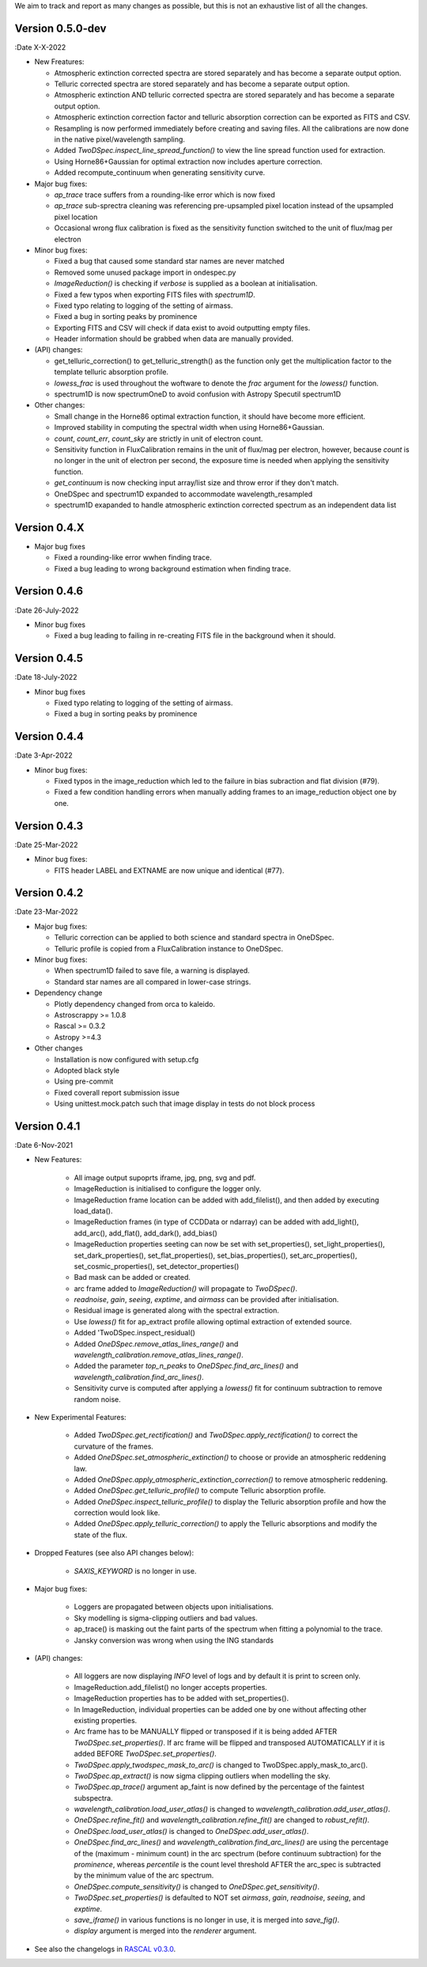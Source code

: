 We aim to track and report as many changes as possible, but this is not an exhaustive list of all the changes.

Version 0.5.0-dev
-----------------

:Date X-X-2022

* New Freatures:

  * Atmospheric extinction corrected spectra are stored separately and has become a separate output option.
  * Telluric corrected spectra are stored separately and has become a separate output option.
  * Atmospheric extinction AND telluric corrected spectra are stored separately and has become a separate output option.
  * Atmospheric extinction correction factor and telluric absorption correction can be exported as FITS and CSV.
  * Resampling is now performed immediately before creating and saving files. All the calibrations are now done in the native pixel/wavelength sampling.
  * Added `TwoDSpec.inspect_line_spread_function()` to view the line spread function used for extraction.
  * Using Horne86+Gaussian for optimal extraction now includes aperture correction.
  * Added recompute_continuum when generating sensitivity curve.

* Major bug fixes:

  * `ap_trace` trace suffers from a rounding-like error which is now fixed
  * `ap_trace` sub-sprectra cleaning was referencing pre-upsampled pixel location instead of the upsampled pixel location
  * Occasional wrong flux calibration is fixed as the sensitivity function switched to the unit of flux/mag per electron

* Minor bug fixes:

  * Fixed a bug that caused some standard star names are never matched
  * Removed some unused package import in ondespec.py
  * `ImageReduction()` is checking if `verbose` is supplied as a boolean at initialisation.
  * Fixed a few typos when exporting FITS files with `spectrum1D`.
  * Fixed typo relating to logging of the setting of airmass.
  * Fixed a bug in sorting peaks by prominence
  * Exporting FITS and CSV will check if data exist to avoid outputting empty files.
  * Header information should be grabbed when data are manually provided.

* (API) changes:

  * get_telluric_correction() to get_telluric_strength() as the function only get the multiplication factor to the template telluric absorption profile.
  * `lowess_frac` is used throughout the woftware to denote the `frac` argument for the `lowess()` function.
  * spectrum1D is now spectrumOneD to avoid confusion with Astropy Specutil spectrum1D

* Other changes:

  * Small change in the Horne86 optimal extraction function, it should have become more efficient.
  * Improved stability in computing the spectral width when using Horne86+Gaussian. 
  * `count`, `count_err`, `count_sky` are strictly in unit of electron count.
  * Sensitivity function in FluxCalibration remains in the unit of flux/mag per electron, however, because `count` is no longer in the unit of electron per second, the exposure time is needed when applying the sensitivity function.
  * `get_continuum` is now checking input array/list size and throw error if they don't match.
  * OneDSpec and spectrum1D expanded to accommodate wavelength_resampled
  * spectrum1D exapanded to handle atmospheric extinction corrected spectrum as an independent data list

Version 0.4.X
-------------

* Major bug fixes

  * Fixed a rounding-like error wwhen finding trace.
  * Fixed a bug leading to wrong background estimation when finding trace.

Version 0.4.6
-------------

:Date 26-July-2022

* Minor bug fixes

  * Fixed a bug leading to failing in re-creating FITS file in the background when it should.

Version 0.4.5
-------------

:Date 18-July-2022

* Minor bug fixes

  * Fixed typo relating to logging of the setting of airmass.
  * Fixed a bug in sorting peaks by prominence

Version 0.4.4
-------------

:Date 3-Apr-2022

* Minor bug fixes:

  * Fixed typos in the image_reduction which led to the failure in bias subraction and flat division (#79).
  * Fixed a few condition handling errors when manually adding frames to an image_reduction object one by one.

Version 0.4.3
-------------

:Date 25-Mar-2022

* Minor bug fixes:

  * FITS header LABEL and EXTNAME are now unique and identical (#77).

Version 0.4.2
-------------

:Date 23-Mar-2022

* Major bug fixes:

  * Telluric correction can be applied to both science and standard spectra in OneDSpec.
  * Telluric profile is copied from a FluxCalibration instance to OneDSpec.

* Minor bug fixes:

  * When spectrum1D failed to save file, a warning is displayed.
  * Standard star names are all compared in lower-case strings.

* Dependency change

  * Plotly dependency changed from orca to kaleido.
  * Astroscrappy >= 1.0.8
  * Rascal >= 0.3.2
  * Astropy >=4.3

* Other changes

  * Installation is now configured with setup.cfg
  * Adopted black style
  * Using pre-commit
  * Fixed coverall report submission issue
  * Using unittest.mock.patch such that image display in tests do not block process

Version 0.4.1
-------------

:Date 6-Nov-2021

* New Features:

    * All image output supoprts iframe, jpg, png, svg and pdf.
    * ImageReduction is initialised to configure the logger only.
    * ImageReduction frame location can be added with add_filelist(), and then added by executing load_data().
    * ImageReduction frames (in type of CCDData or ndarray) can be added with add_light(), add_arc(), add_flat(), add_dark(), add_bias()
    * ImageReduction properties seeting can now be set with set_properties(), set_light_properties(), set_dark_properties(), set_flat_properties(), set_bias_properties(), set_arc_properties(), set_cosmic_properties(), set_detector_properties()
    * Bad mask can be added or created.
    * arc frame added to `ImageReduction()` will propagate to `TwoDSpec()`.
    * `readnoise`, `gain`, `seeing`, `exptime`, and `airmass` can be provided after initialisation.
    * Residual image is generated along with the spectral extraction.
    * Use `lowess()` fit for ap_extract profile allowing optimal extraction of extended source.
    * Added 'TwoDSpec.inspect_residual()
    * Added `OneDSpec.remove_atlas_lines_range()` and `wavelength_calibration.remove_atlas_lines_range()`.
    * Added the parameter `top_n_peaks` to `OneDSpec.find_arc_lines()` and `wavelength_calibration.find_arc_lines()`.
    * Sensitivity curve is computed after applying a `lowess()` fit for continuum subtraction to remove random noise.

* New Experimental Features:

    * Added `TwoDSpec.get_rectification()` and `TwoDSpec.apply_rectification()` to correct the curvature of the frames.
    * Added `OneDSpec.set_atmospheric_extinction()` to choose or provide an atmospheric reddening law.
    * Added `OneDSpec.apply_atmospheric_extinction_correction()` to remove atmospheric reddening.
    * Added `OneDSpec.get_telluric_profile()` to compute Telluric absorption profile.
    * Added `OneDSpec.inspect_telluric_profile()` to display the Telluric absorption profile and how the correction would look like.
    * Added `OneDSpec.apply_telluric_correction()` to apply the Telluric absorptions and modify the state of the flux.

* Dropped Features (see also API changes below):

    * `SAXIS_KEYWORD` is no longer in use.

* Major bug fixes:

    * Loggers are propagated between objects upon initialisations.
    * Sky modelling is sigma-clipping outliers and bad values.
    * ap_trace() is masking out the faint parts of the spectrum when fitting a polynomial to the trace.
    * Jansky conversion was wrong when using the ING standards

* (API) changes:

    * All loggers are now displaying `INFO` level of logs and by default it is print to screen only.
    * ImageReduction.add_filelist() no longer accepts properties.
    * ImageReduction properties has to be added with set_properties().
    * In ImageReduction, individual properties can be added one by one without affecting other existing properties.
    * Arc frame has to be MANUALLY flipped or transposed if it is being added AFTER `TwoDSpec.set_properties()`. If arc frame will be flipped and transposed AUTOMATICALLY if it is added BEFORE `TwoDSpec.set_properties()`.
    * `TwoDSpec.apply_twodspec_mask_to_arc()` is changed to TwoDSpec.apply_mask_to_arc().
    * `TwoDSpec.ap_extract()` is now sigma clipping outliers when modelling the sky.
    * `TwoDSpec.ap_trace()` argument ap_faint is now defined by the percentage of the faintest subspectra.
    * `wavelength_calibration.load_user_atlas()` is changed to `wavelength_calibration.add_user_atlas()`.
    * `OneDSpec.refine_fit()` and `wavelength_calibration.refine_fit()` are changed to `robust_refit()`.
    * `OneDSpec.load_user_atlas()` is changed to `OneDSpec.add_user_atlas()`.
    * `OneDSpec.find_arc_lines()` and `wavelength_calibration.find_arc_lines()` are using the percentage of the (maximum - minimum count) in the arc spectrum (before continuum subtraction) for the `prominence`, whereas `percentile` is the count level threshold AFTER the arc_spec is subtracted by the minimum value of the arc spectrum.
    * `OneDSpec.compute_sensitivity()` is changed to `OneDSpec.get_sensitivity()`.
    * `TwoDSpec.set_properties()` is defaulted to NOT set `airmass`, `gain`, `readnoise`, `seeing`, and `exptime`.
    * `save_iframe()` in various functions is no longer in use, it is merged into `save_fig()`.
    * `display` argument is merged into the `renderer` argument.

* See also the changelogs in `RASCAL v0.3.0 <https://github.com/jveitchmichaelis/rascal/blob/main/CHANGELOG.rst>`__.

